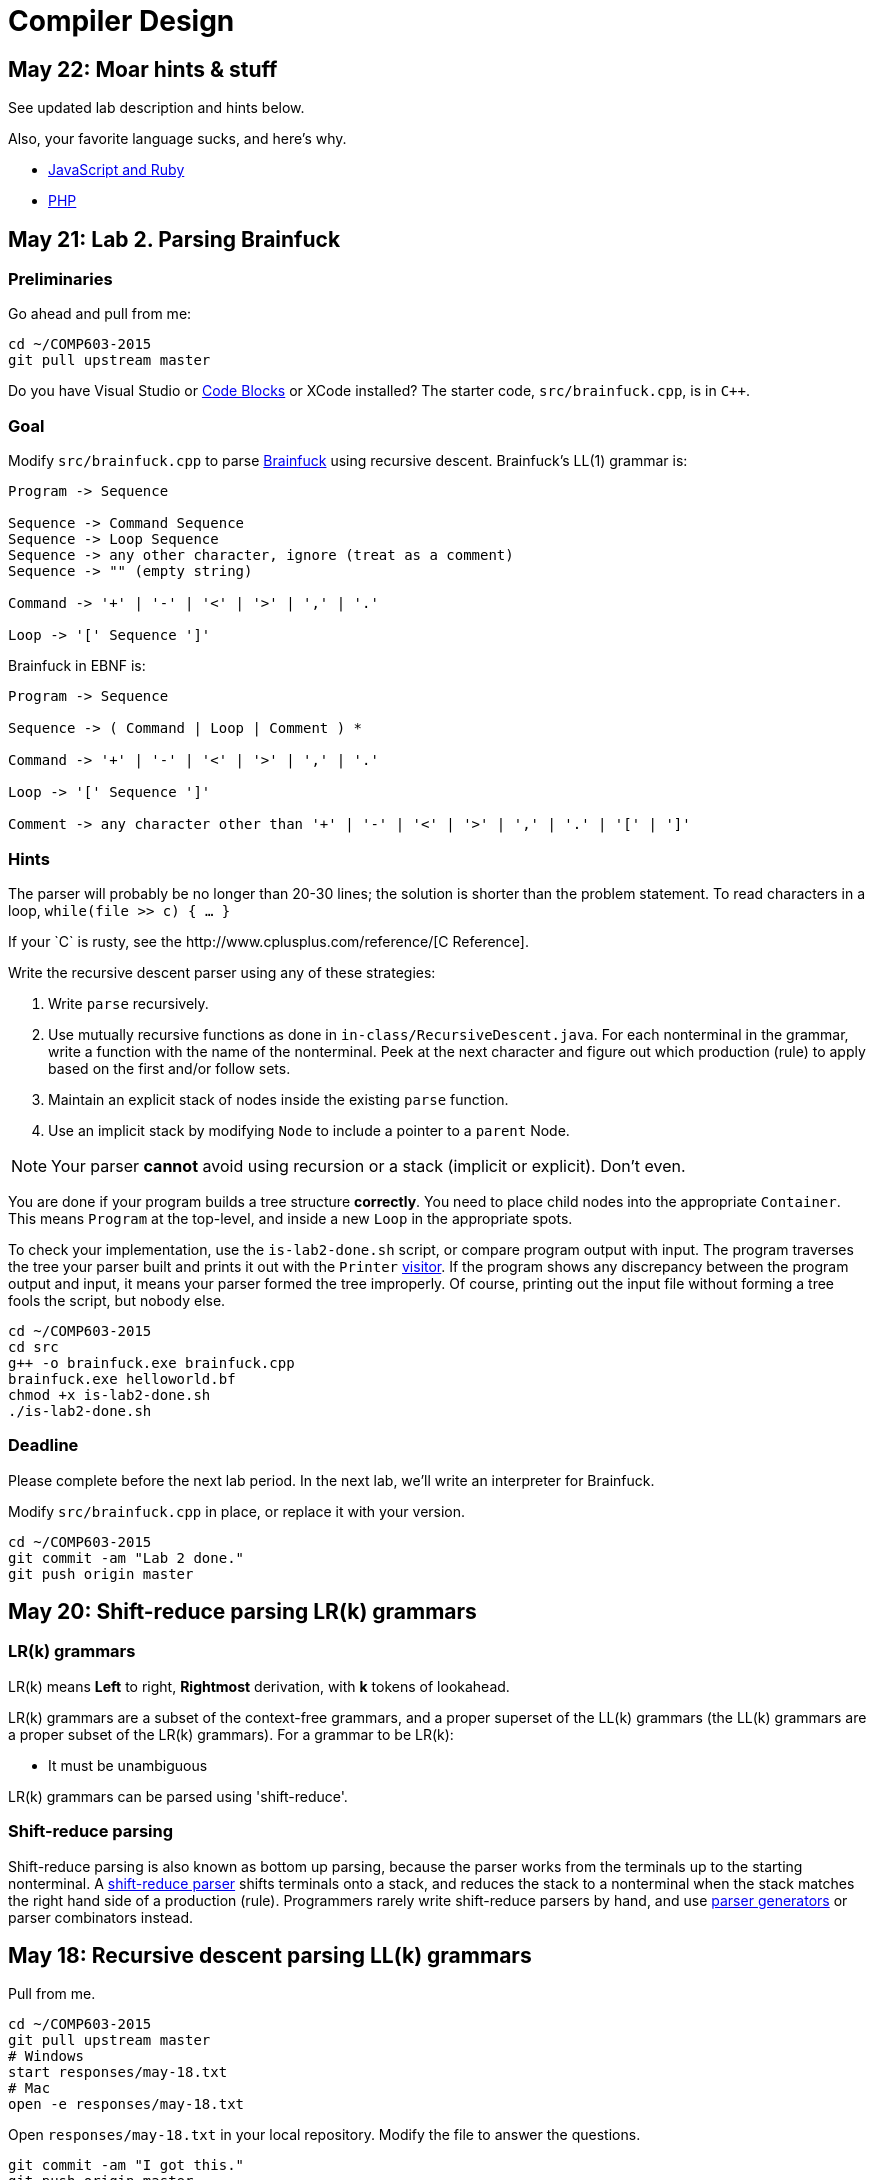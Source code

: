 = Compiler Design

== May 22: Moar hints & stuff

See updated lab description and hints below.

Also, your favorite language sucks, and here's why.

* https://archive.org/details/wat_destroyallsoftware#[JavaScript and Ruby]
* http://eev.ee/blog/2012/04/09/php-a-fractal-of-bad-design/[PHP]

== May 21: Lab 2. Parsing Brainfuck

=== Preliminaries

Go ahead and pull from me:

----
cd ~/COMP603-2015
git pull upstream master
----

Do you have Visual Studio or http://sourceforge.net/projects/codeblocks/files/Binaries/13.12/Windows/codeblocks-13.12mingw-setup.exe[Code Blocks] or XCode installed?
The starter code, `src/brainfuck.cpp`, is in `C++`.

=== Goal

Modify `src/brainfuck.cpp` to parse http://en.wikipedia.org/wiki/Brainfuck[Brainfuck] using recursive descent.
Brainfuck's LL(1) grammar is:

----
Program -> Sequence

Sequence -> Command Sequence
Sequence -> Loop Sequence
Sequence -> any other character, ignore (treat as a comment)
Sequence -> "" (empty string)

Command -> '+' | '-' | '<' | '>' | ',' | '.'

Loop -> '[' Sequence ']'
----

Brainfuck in EBNF is:

----
Program -> Sequence

Sequence -> ( Command | Loop | Comment ) *

Command -> '+' | '-' | '<' | '>' | ',' | '.'

Loop -> '[' Sequence ']'

Comment -> any character other than '+' | '-' | '<' | '>' | ',' | '.' | '[' | ']'
----

=== Hints

The parser will probably be no longer than 20-30 lines; the solution is shorter than the problem statement.
To read characters in a loop, `while(file >> c) { ... }`

If your `C++` is rusty, see the http://www.cplusplus.com/reference/[C++ Reference].

Write the recursive descent parser using any of these strategies:

. Write `parse` recursively.
. Use mutually recursive functions as done in `in-class/RecursiveDescent.java`.
For each nonterminal in the grammar, write a function with the name of the nonterminal.
Peek at the next character and figure out which production (rule) to apply based on the first and/or follow sets.
. Maintain an explicit stack of nodes inside the existing `parse` function.
. Use an implicit stack by modifying `Node` to include a pointer to a `parent` Node.

NOTE: Your parser *cannot* avoid using recursion or a stack (implicit or explicit). Don't even.

You are done if your program builds a tree structure *correctly*.
You need to place child nodes into the appropriate `Container`.
This means `Program` at the top-level, and inside a new `Loop` in the appropriate spots.

To check your implementation, use the `is-lab2-done.sh` script, or compare program output with input.
The program traverses the tree your parser built and prints it out with the `Printer` http://en.wikipedia.org/wiki/Visitor_pattern[visitor].
If the program shows any discrepancy between the program output and input, it means your parser formed the tree improperly.
Of course, printing out the input file without forming a tree fools the script, but nobody else.

----
cd ~/COMP603-2015
cd src
g++ -o brainfuck.exe brainfuck.cpp
brainfuck.exe helloworld.bf
chmod +x is-lab2-done.sh
./is-lab2-done.sh
----

=== Deadline

Please complete before the next lab period. In the next lab, we'll write an interpreter for Brainfuck.

Modify `src/brainfuck.cpp` in place, or replace it with your version.

----
cd ~/COMP603-2015
git commit -am "Lab 2 done."
git push origin master
----

== May 20: Shift-reduce parsing LR(k) grammars

=== LR(k) grammars

LR(k) means *Left* to right, *Rightmost* derivation, with *k* tokens of lookahead.

LR(k) grammars are a subset of the context-free grammars, and a proper superset of the LL(k) grammars (the LL(k) grammars are a proper subset of the LR(k) grammars).
For a grammar to be LR(k):

* It must be unambiguous

LR(k) grammars can be parsed using 'shift-reduce'.

=== Shift-reduce parsing

Shift-reduce parsing is also known as bottom up parsing, because the parser works from the terminals up to the starting nonterminal.
A https://www.youtube.com/watch?v=uncfFsbUF68[shift-reduce parser] shifts terminals onto a stack, and reduces the stack to a nonterminal when the stack matches the right hand side of a production (rule).
Programmers rarely write shift-reduce parsers by hand, and use http://en.wikipedia.org/wiki/Parser_generator[parser generators] or parser combinators instead.

== May 18: Recursive descent parsing LL(k) grammars

Pull from me.

----
cd ~/COMP603-2015
git pull upstream master
# Windows
start responses/may-18.txt
# Mac
open -e responses/may-18.txt
----

Open `responses/may-18.txt` in your local repository.
Modify the file to answer the questions.

----
git commit -am "I got this."
git push origin master
----

=== First and follow sets

First set:: the set of terminals (excluding empty string) that can appear first in any derivation of a nonterminal.
Follow set:: the set of terminals (ecluding empty string) that can appear first *after* derivation of a nonterminal.

=== LL(k) grammars

LL(k) means parse from *Left* to right, *Leftmost* derivation, with at most *k* tokens of lookahead.

LL(k) grammars are a subset of the context-free grammars. For a grammar to be LL(k):

* The first and follow sets for each nonterminal must be disjoint
* It must be unambiguous
* No left-recursion is allowed
* No common prefixes on the right hand side are allowed

LL(k) grammars can be parsed using 'recursive descent'.

=== Recursive descent parsing

Recursive descent parsing is also known as top-down parsing, because the parse starts from the starting nonterminal.
Each nonterminal is a function, and the first and follow sets determine which production (rule) to choose.
See `in-class/RecursiveDescent.java` for an example recursive descent parser.

== May 15: Derivations and parsing

*Challenge*: What's the parse tree for `int a = 5;` using the http://lawrancej.github.io/COMP603-2015/CGrammar.pdf[C Grammar]?
*Hint*: It's a `declaration`.

== May 14: Lab 1: Read source

=== Lab 1

Do this individually, or in pairs.

NOTE: If working in a pair, run `./main.sh` from your repo. Log in and click on the added collaborator link.
Then, go to the next page and copy the command line instructions.

. Choose a single compiler implementation to review (suggestions welcome!)

  * https://github.com/chaoslawful/tcc[Tiny C compiler]
  * https://github.com/mirrors/gcc[GCC (Compiler for C/C++)]
  * https://github.com/llvm-mirror/llvm[LLVM (Compiler for C/C++)]
  * https://github.com/openjdk-mirror/jdk7u-jdk[OpenJDK (Compiler and runtime for Java)]
  * https://github.com/python/cpython[CPython]
  * https://bitbucket.org/pypy/pypy[PyPy]
  * https://github.com/php/php-src[PHP]
  * https://github.com/LuaDist/lua[Lua]
  * https://github.com/ghc/ghc[GHC source (Haskell)]
  * https://github.com/ghcjs/ghcjs[GHCJS (Haskell to Javascript compiler)]
  * https://github.com/mozilla/rhino[Java implementation of Javascript]
  * https://github.com/mono/mono[C# compiler and runtime]

. Identify which files/functions are responsible for each phase in the compiler source (scan/lex/tokenize, parse, AST, optimization, code generation).
. What was the most ridiculous thing you found? (funny comments? awful code?)
. Take notes along the way (if you find something that's unrelated to a compiler phase, try to infer what it's doing).
. Write up your findings in a short document and post to your repository (no more than two pages, please). For example:
+
----
git add findings.txt
git commit -m "Lab 1 findings."
git push origin master
----

Try to get this done today.

=== Further reading

* https://www.ece.cmu.edu/~ganger/712.fall02/papers/p761-thompson.pdf[Reflections on Trusting Trust]
* https://www.schneier.com/blog/archives/2006/01/countering_trus.html[Countering "Trusting Trust"]

== May 13: Chomsky, Derivatives, Compilers and Visitors, oh my!

=== Chomsky again

The Chomsky hierarchy is a containment hierarchy of languages.
Restrictions placed on grammar production rules
(or the underlying automaton) distinguish among language categories.

image:http://lawrancej.github.io/COMP603-2015/scribbles/chomsky-hierarchy.png[Chomsky hierarchy]

[cols="3", options="header"]
|===

|Language category
|Restrictions on grammar productions
|Equivalent automaton

|*Recursively-enumerable*
|*None*. Sequences of terminals and non-terminals may derive sequences of terminals and nonterminals.
|Finite automaton with infinite tape (Turing machine)

|*Context-sensitive*
|The same *context* (terminals or nonterminals) surrounds both sides of the nonterminal on the left, and the derivation on the right.
|Finite automaton with finite tape (Linearly-bounded Turing machine)

|*Context-free*
|A nonterminal derives sequences of terminals and nonterminals.
|Finite automaton with a stack (Pushdown automaton)

|*LR*
|Context-free but *forbids ambiguity*.
|Shift-reduce (bottom up) parser

|*LL*
|Context-free, the first and follow sets are disjoint, and forbids: ambiguity, left-recursion, and common prefixes.
|Recursive descent (top down) parser

|*Regular*
|A nonterminal may derive either terminals followed by a single nonterminal, or the empty string.
|Finite automaton

|*Finite*
|A nonterminal may derive terminals or the empty string.
|Finite automaton without cycles.

|===

=== Derivatives

http://matt.might.net/articles/parsing-with-derivatives/[A discussion of derivatives and parsing with them].

=== Compilers

Compilers consist of these 'phases':

[cols="4", options="header"]
|===
|Phase
|Description
|Input
|Output

|*Scan / Tokenize / Lexical analysis*
|Split source code into small chunks (tokens) such as identifiers, reserved words, literals, operators, etc.
|Source code
|Token stream

|*Parse*
|Check the syntax of the source code
|Token stream
|Parse tree

|*Translate*
|Translate low level syntax into high-level abstract syntax tree
|Parse tree
|Abstract syntax tree, symbol table

|*Optimize*
|Improve performance or structure
|Abstract syntax tree, symbol table
|Abstract synatx tree, symbol table

|*Generate code*
|Traverse the AST to generate code.
|Abstract syntax tree, symbol table
|Target code

|===

The *front-end* of a compiler consists of scanning and parsing;
the *back-end* consists of translation, optimization and code generation.

=== Visitors

Visitors visit (traverse) nodes in a tree to do some computation,
without mixing computation into the nodes themselves.

=== Challenge

Challenge: What's the parse tree for `int a = 5;` using the C Grammar?

== May 11: Regexes and Grammars

Cheat at http://puzzles.usatoday.com/[today's crossword puzzle],
the easy way with regexes!

----
cd ~/COMP603-2015
git pull upstream master
grep -E "^regex-goes-here$" american-english.txt
----

A *regular expression* (regex) defines a language with these primitives and operators.

[options="header"]
|===
|Name |Notation |Meaning

|*Primitives*
|
|Regular expression building block.

|*Empty Set*
|{}
|Reject everything.

|*Empty String*
|+""+
|Match the empty string.

|*Symbol*
|`a`
|Match a single character.

|*Operator*
|
|Make a new regex from existing regexes.

|*Sequence*
|`ab`
|Match regex `a` followed by regex `b`.

|*Alternation*
|`a\|b`
|Match regex `a` or match regex `b`, but not both.

|*Kleene Star*
|`a*`
|Match regex `a` zero or more times {+""+,`a`,`aa`,`aaa`,...}

|===

The primitives and operators above are *complete*:
we can define other regular expression operators in terms of them.
For example, `a?` optionally matches `a`; `a? = a|""`.
Another example: `a+` matches `a` 1 or more times; `a+ = a*a`.

Trivially, finite languages are regular:

----
finite language:  {"hello","cruel","world"}
equivalent regex: hello|cruel|world
----

Since regular languages can be infinite, they encompass the finite languages.

----
.* (Matches everything)
----

Regular languages can't express everything; 
for example, they cannot check matching brackets in the general case.
Hence, the other classes of languages.

The Chomsky hierarchy is a containment hierarchy of languages.
What distinguishes one language category from another is
restrictions placed on grammars or the underlying automaton.

image:http://lawrancej.github.io/COMP603-2015/scribbles/chomsky-hierarchy.png[Chomsky hierarchy]

A *grammar* consists of a finite set of nonterminals (variables),
a starting nonterminal, terminals (literals, words or symbols),
and productions (rules) that map among terminals and nonterminals.
Grammars define languages: they generate the set of strings in the language
and test membership of a string in the language.

The example grammar below defines a small subset of English, with an example sentence.
The example grammar is context-free because the left side of each arrow is a nonterminal.

image:http://lawrancej.github.io/COMP603-2015/scribbles/example-grammar.png[Example grammar and sentence]

== May 8: Introduction

NOTE: Please read http://www.ethoberon.ethz.ch/WirthPubl/CBEAll.pdf[Chapters 1, 2 and 3 (Pages 6-16)]
or Chapters 1, 2 and 3 of the Crafting a Compiler textbook by next week.
If this is overwhelming, read the first sentence of each paragraph,
then skip subsequent sentences if it made sense, otherwise read on.
https://github.com/vhf/free-programming-books/blob/master/free-programming-books.md#compiler-design[See this list for other free books].

=== What is the difference between a set, a bag, and a sequence?

These are all collections.

A *set* is unordered and has no duplicates (no repeated values).

----
{ "hello", "world" } == { "world", "hello" }
----

A *bag* is unordered and allows duplicates (repeated values).

----
{ "buffalo", "my", "buffalo" } == { "my", "buffalo", "buffalo" }
----

A *sequence* is ordered and allows duplicates.

----
[ "hello", "cruel", "world" ] != [ "cruel", "world", "hello" ]
----

An *ordered set* is ordered and has no duplicates.

To summarize:

image:http://lawrancej.github.io/COMP603-2015/scribbles/collections.png[Kinds of collections]

=== What is a language in terms of sets and sequences?

English subset

----
{
    "This is a sentence in English.",
    "This is another sentence in English."
}
----

Espanol subseto?

----
{
    "Yo quiero Taco Bell",
    "Donde esta el bano?"
}
----

An *alphabet* is a set of symbols (e.g., `char`).
A *string* is a sequence of symbols chosen from some alphabet.

*Languages* are (possibly infinite) sets of strings.
A *grammar* constructs a language; *regular expressions* construct *regular* languages.

=== What is a compiler? Name some.

A *compiler* transforms source language into a target language.

javac, gcc, clang, etc.

=== What is an interpreter? How does that differ from a compiler?

An *interpreter* accepts code and runtime data and runs with it.
We're not generating code.

== May 7: Git setup and prequiz

=== Install Git and frontends

[[install-git]]
Windows:: http://sourceforge.net/projects/gitextensions/[Install Git Extensions]
+
NOTE: Install MsysGit, Install KDiff, and *choose OpenSSH* (not PuTTY); otherwise,
stick to the default settings.
+
image:http://lawrancej.github.io/starterupper/images/what2install.png[Install MsysGit and KDiff]
image:http://lawrancej.github.io/starterupper/images/openssh.png[Choose OpenSSH]

Mac OS X:: http://rowanj.github.io/gitx/[Install GitX-dev], then https://developer.apple.com/xcode/downloads/[Install XCode developer tools] which ships with git (recommended) or http://git-scm.com/download/mac[install git from here].

Linux:: http://git-scm.com/download/linux[Install git] using your package manager.
http://sourceforge.net/projects/qgit/[QGit, a git frontend] may also be available for your distribution.
+
NOTE: Don't forget to use +sudo+ with your package manager.

=== Run starterupper

Starterupper sets up git and project hosting for this class;
it is safe to run even if you already have git and SSH keys set up on your machine.

Open Git Bash (Windows) or Terminal (Linux, Mac OS X) and paste in the command below.
Press `Insert` to paste in Git Bash.

----
curl https://raw.githubusercontent.com/lawrancej/COMP603-2015/master/main.sh | bash
----

=== Complete the prequiz

Open up `prequiz.adoc` in your favorite text editor (it is in your local git repository).

WARNING: Do not use Notepad or Word.
Use a real text editor. Suggestions:
http://notepad-plus-plus.org/download/v6.7.7.html[Notepad++] (Windows),
https://atom.io/[Atom],
or http://www.sublimetext.com/[Sublime].

Then, save your changes and submit your work to your repository.

----
cd ~/COMP603-2015
# The easy way
git gui &
# The leet way
git add .
git commit -m "Finished prequiz"
git push -u --all origin
----

== May 6: Introductions

Welcome to Compiler Design!

Icebreaker:

* What is your name?
* Why is Computer Science your major?
* Tell us something nobody else in the room knows about you.
